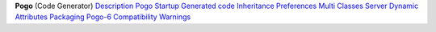 **Pogo**
(Code Generator)
`Description <Description.html>`__
`Pogo Startup <Startup.html>`__
`Generated code <GeneratedCode.html>`__
`Inheritance <Inheritance.html>`__
`Preferences <Preferences.html>`__
`Multi Classes Server <MultiClasses.html>`__
`Dynamic Attributes <DynamicAttr.html>`__
`Packaging <Packaging.html>`__
`Pogo-6 Compatibility <Compatibility.html>`__
`Warnings <Warnings.html>`__
